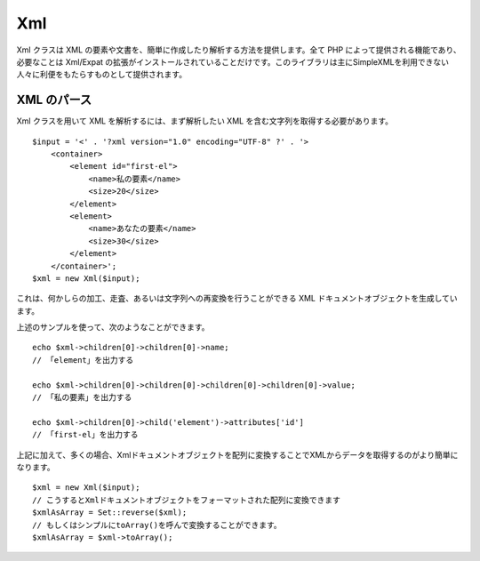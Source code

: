Xml
###

Xml クラスは XML
の要素や文書を、簡単に作成したり解析する方法を提供します。全て PHP
によって提供される機能であり、必要なことは Xml/Expat
の拡張がインストールされていることだけです。このライブラリは主にSimpleXMLを利用できない人々に利便をもたらすものとして提供されます。

XML のパース
============

Xml クラスを用いて XML を解析するには、まず解析したい XML
を含む文字列を取得する必要があります。

::

    $input = '<' . '?xml version="1.0" encoding="UTF-8" ?' . '>
        <container>
            <element id="first-el">
                <name>私の要素</name>
                <size>20</size>
            </element>
            <element>
                <name>あなたの要素</name>
                <size>30</size>
            </element>
        </container>';
    $xml = new Xml($input);

これは、何かしらの加工、走査、あるいは文字列への再変換を行うことができる
XML ドキュメントオブジェクトを生成しています。

上述のサンプルを使って、次のようなことができます。

::

    echo $xml->children[0]->children[0]->name;
    // 「element」を出力する

    echo $xml->children[0]->children[0]->children[0]->children[0]->value;
    // 「私の要素」を出力する

    echo $xml->children[0]->child('element')->attributes['id']
    // 「first-el」を出力する

上記に加えて、多くの場合、Xmlドキュメントオブジェクトを配列に変換することでXMLからデータを取得するのがより簡単になります。

::

    $xml = new Xml($input);
    // こうするとXmlドキュメントオブジェクトをフォーマットされた配列に変換できます
    $xmlAsArray = Set::reverse($xml);
    // もしくはシンプルにtoArray()を呼んで変換することができます。
    $xmlAsArray = $xml->toArray();

